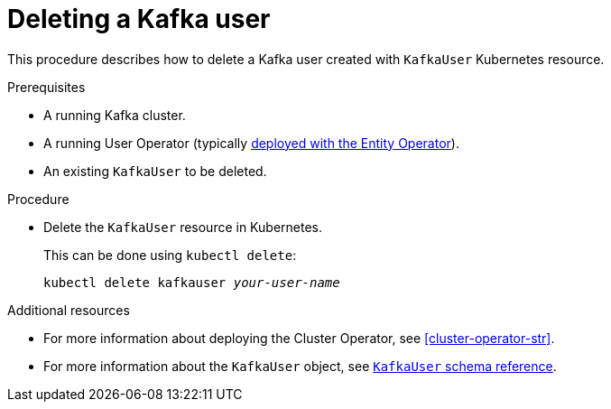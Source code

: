 // Module included in the following assemblies:
//
// assembly-using-the-user-operator.adoc

[id='deleting-kafka-user-{context}']
= Deleting a Kafka user

This procedure describes how to delete a Kafka user created with `KafkaUser` Kubernetes resource.

.Prerequisites

* A running Kafka cluster.
* A running User Operator (typically xref:assembly-kafka-entity-operator-deployment-configuration-kafka[deployed with the Entity Operator]).
* An existing `KafkaUser` to be deleted.

.Procedure

* Delete the `KafkaUser` resource in Kubernetes.
+
This can be done using `kubectl delete`:
+
[source,shell,subs=+quotes]
kubectl delete kafkauser _your-user-name_

.Additional resources

* For more information about deploying the Cluster Operator, see xref:cluster-operator-str[].
// TODO: Uncomment link after merging with the other PR
//* For more information about deploying the Entity Operator, see xref:assembly-kafka-entity-operator-deployment-configuration-kafka[].
* For more information about the `KafkaUser` object, see xref:type-KafkaUser-reference[`KafkaUser` schema reference].
